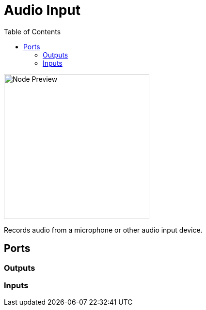 = Audio Input
:toc:
:toclevels: 3
ifndef::imagesdir[:imagesdir: ../../../]

image::nodes/audio/audio-input/images/node.png[Node Preview,300]

Records audio from a microphone or other audio input device.

== Ports
=== Outputs

=== Inputs
